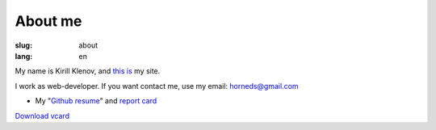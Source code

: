 About me
########

:slug: about
:lang: en

.. image:: http://www.gravatar.com/avatar/e449bd976659b2243d356f7abc6e4121?s=200

My name is Kirill Klenov, and `this is <http://klen.github.com>`_ my site.

I work as web-developer. If you want contact me, use my email: horneds@gmail.com

- My "`Github resume`_" and `report card`_

`Download vcard`_  

.. _Download vcard: http://klen.github.com/theme/vCard.vcf
.. _Github resume: http://resume.github.com/?klen
.. _report card: http://osrc.dfm.io/klen/
